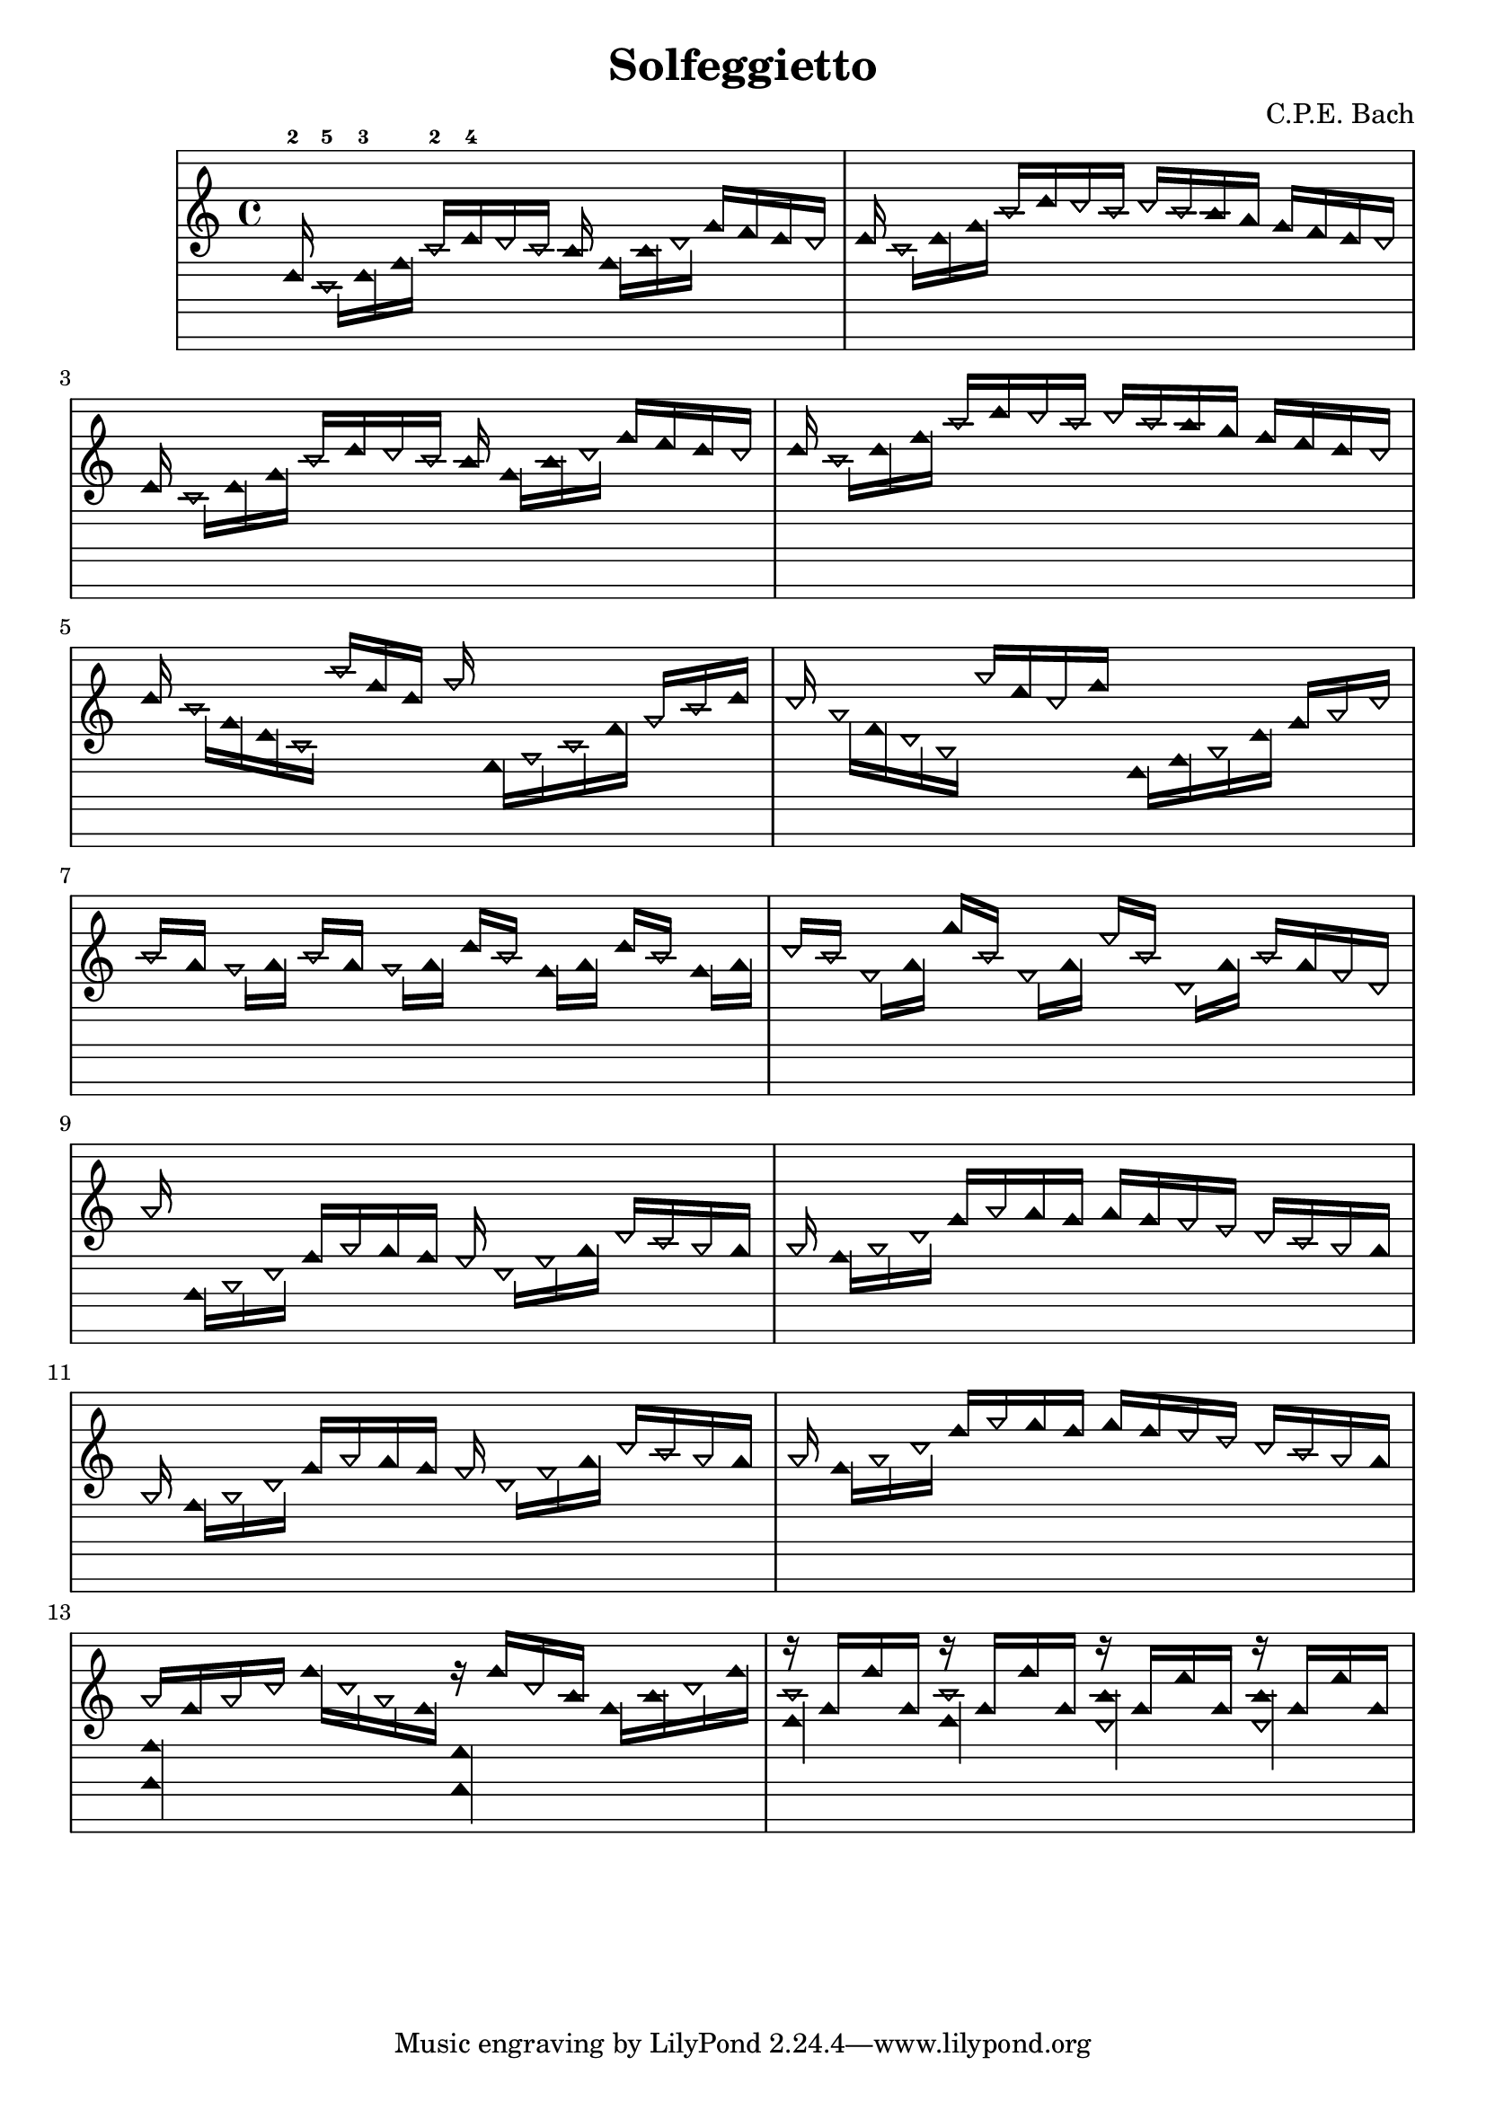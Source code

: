 \version "2.14.0"

\header {
  title = "Solfeggietto"
  composer = "C.P.E. Bach"
}
 
\paper {
  #(set-paper-size "a4")
}

%Customizing note head stencils based on pitch
%Defining stencils

upTriangle =
#(ly:make-stencil 
	(list 'embedded-ps
    "gsave
      currentpoint translate
      newpath
      -.1875 -.5 moveto
      .65625 .5 lineto
      1.5 -.5 lineto
      closepath
      fill
      grestore" )
    (cons -.1875 1.5)
    (cons -.5 .5)
)

downTriangle =
#(ly:make-stencil 
	(list 'embedded-ps
    "gsave
      currentpoint translate

      newpath
      .08 .34 moveto
      .65625 -.4 lineto
      1.2325 .34 lineto
      closepath
      0.12 setlinewidth
      stroke      

      newpath
      -.0775 .43 moveto
      .65625 -.43 lineto
      1.39 .43 lineto
      closepath
      0.1 setlinewidth
      stroke      
	  
	  newpath
      -.1675 .48 moveto
      .65625 -.48 lineto
      1.48 .48 lineto
      closepath
      0.04 setlinewidth
      stroke

      grestore" )
    (cons -.1875 1.5)
    (cons -.5 .5)
)

upTriLgr = 
#(ly:make-stencil 
	(list 'embedded-ps
    "gsave
      currentpoint translate
      newpath
      -.1875 -.5 moveto
      .65625 .5 lineto
      1.5 -.5 lineto
      closepath
      fill
	  newpath
	  -.5 0 moveto
	  1.8 0 lineto
      closepath
      .19 setlinewidth
      stroke  
      grestore" )
    (cons -.1875 1.5)
    (cons -.5 .5)
)

downTriLgr =
#(ly:make-stencil 
	(list 'embedded-ps
    "gsave
      currentpoint translate
      newpath
      .08 .34 moveto
      .65625 -.4 lineto
      1.2325 .34 lineto
      closepath
      0.12 setlinewidth
      stroke      
      newpath
      -.0775 .43 moveto
      .65625 -.43 lineto
      1.39 .43 lineto
      closepath
      0.1 setlinewidth
      stroke      
	  newpath
      -.1675 .48 moveto
      .65625 -.48 lineto
      1.48 .48 lineto
      closepath
      0.04 setlinewidth
      stroke
	  newpath
	  -.5 0 moveto
	  1.8 0 lineto
      closepath
      .19 setlinewidth
      stroke  
      grestore" )
    (cons -.1875 1.5)
    (cons -.5 .5)
)

%Based on the pitch's semitone, which note head
#(define (semitone-to-stencil semitone)
         (let ((s (modulo semitone 12)))
         	(case s
		((11) upTriLgr)
		((0) downTriLgr)
		(else (if (= (remainder semitone 2) 0) downTriangle upTriangle))
	))
)

%Get the pitch from the grob, convert to semitone, and send it on
#(define (stencil-notehead grob)
   (semitone-to-stencil 
	 (ly:pitch-semitones (ly:event-property (event-cause grob) 'pitch))))


%Begin stem attachment adjustment code
%Assign stem attachment values to variables

upTriUpStem 	= #'(1 . -1)
upTridownStem 	= #'(1 . .9)
downTriUpStem	= #'(1 . .9)
downTriDownStem	= #'(1 . -1)

%Based on the pitch, is the stem up or down, 
%Then based on pitch is the note head an up or down triangle

#(define (pitch-to-stem pitch stemdir)
	(if (= (modulo (ly:pitch-semitones pitch) 2) 1) 
		(if (= UP stemdir) upTriUpStem upTridownStem)		
		(if (= DOWN stemdir) downTriDownStem downTriUpStem)
	)
)

%Get the stem from notehead grob
#(define (notehead-get-notecolumn nhgrob)
   (ly:grob-parent nhgrob X))

#(define (notehead-get-stem nhgrob)
   (let ((notecolumn (notehead-get-notecolumn nhgrob)))
     (ly:grob-object notecolumn 'stem)))

%Get the pitch and stem direction from the grob and send it on
#(define (stem-adjuster nhgrob)
	(pitch-to-stem
	    (ly:event-property (event-cause nhgrob) 'pitch) 
		(ly:grob-property (notehead-get-stem nhgrob) 'direction) ))

%Begin double-stem for half note code
#(define (doubleStemmer grob)
   (if (= 1 (ly:grob-property grob 'duration-log))

		(ly:stencil-combine-at-edge
              (ly:stem::print grob)
              X
              (- (ly:grob-property grob 'direction))
              (ly:stem::print grob)
              -.42 0) ;; note: use .15 for other side

		(ly:stem::print grob)
	)
)

%End customization scripts

down = {
      \override Stem #'direction = #DOWN     
}

up = {
      \override Stem #'direction = #UP
}

nl = {
      \once \override Score.RehearsalMark #'transparent = ##t
      \mark "C"
}

tn = {
  \override Staff.StaffSymbol #'line-positions = #'(10 8 4 2 -2 -4 -8 -10 -14 -16 -20 -22)
  \override NoteHead #'stem-attachment = #stem-adjuster
  \override NoteHead #'stencil = #stencil-notehead
  \override Stem #'stencil = #doubleStemmer
}

notes = \relative c {
      \autoBeamOff

      \up
      ees16-2
      \down
      c-5[ ees-3 g]
      \up
      c-2[ ees-4 d c] b
      \down
      g[ b d]
      \up
      g[ f ees d]      

      \up
      ees
      \down
      c[ ees g]
      \up
      c[ ees d c]
      d[ c b a]
      g[ f ees d]

      \up
      ees  \nl
      \down
      c[ ees g]
      \up
      c[ ees d c] b
      \down
      g[ b d]
      \up
      g[ f ees d]      

      \up
      ees
      \down
      c[ ees g]
      \up
      c[ ees d c]
      d[ c b a]
      g[ f ees d]

      \up
      ees \nl
      \down
      c[ g ees c]
      \up
      c''[ g ees] aes
      \down
      f,,[ aes c f]
      \up
      aes[ c ees]

      \up
      d \nl
      \down
      bes[ f d bes]
      \up
      bes''[ f d g]
      \down
      ees,,[ g bes ees]
      \up
      g[ bes d]

      \up
      c[ \nl a]
      \down
      gis[ a]
      \up
      c[ a]
      \down
      gis[ a]
      \up
      ees'[ c]
      \down
      g[ a]
      \up
      ees'[ c]
      \down
      g[ a]

      \up
      d[ c]
      \down
      fis,[ a]
      \up
      a'[ c,]
      \down
      fis,[ a]
      \up
      fis'[ c]
      \down
      d,[ a']
      \up
      c[ a fis d]

      \up
      bes' \nl
      \down
      g,,[ bes d]
      \up
      g[ bes a g] fis
      \down
      d[ fis a]
      \up
      d[ c bes a]

      \up
      bes \nl
      \down
      g[ bes d]
      \up
      g[ bes a g]
      a[ g fis e]
      d[ c bes a]

      \up
      bes \nl
      \down
      g[ bes d]
      \up
      g[ bes a g] fis
      \down
      d[ fis a]
      \up
      d[ c bes a]

      \up
      bes \nl
      \down
      g[ bes d]
      \up
      g[ bes a g]
      a[ g fis e]
      d[ c bes a]

      \up
      << 
         { \tn bes[ g bes d] } 
      \\ 
         { \tn << g,,4 g, >> } 
      >>
      \down
      g'''16[ d bes g]
      <<
         { \tn r16 g'[ d b] }
      \\
         { \tn << f,4 f, >> }
      >>
      g''16[ b d g]

      <<
         { \tn r16 g,[ g' g,] }
      \\
         { \tn << c4 ees, >> }
      >>
      <<
         { \tn r16 g16[ g' g,] }
      \\
         { \tn << c4 ees, >> }
      >>
      <<
         { \tn r16 g[ f' g,] }
      \\
         { \tn << b4 d, >> }
      >>
      <<
         { \tn r16 g[ f' g,] }
      \\
         { \tn << b4 d, >> }
      >>
}

%{ TwinNote style staff, wholetone spacing between staff positions
Note the special scheme function used for staffLineLayoutFunction  
%}

\new Staff \with {
  \remove "Accidental_engraver"
  \remove "Key_engraver" 
  staffLineLayoutFunction = #(lambda (p) (floor (/ (+ (ly:pitch-semitones p) 1) 2)))
  middleCPosition = #-6
  clefGlyph = #"clefs.G"
  clefPosition = #(+ -6 4)
}
{
  \tn
  \notes 
}


